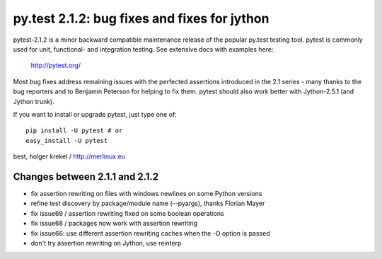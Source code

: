 py.test 2.1.2: bug fixes and fixes for jython
===========================================================================

pytest-2.1.2 is a minor backward compatible maintenance release of the
popular py.test testing tool.  pytest is commonly used for unit,
functional- and integration testing.  See extensive docs with examples
here:

     http://pytest.org/

Most bug fixes address remaining issues with the perfected assertions
introduced in the 2.1 series - many thanks to the bug reporters and to Benjamin
Peterson for helping to fix them.  pytest should also work better with
Jython-2.5.1 (and Jython trunk).

If you want to install or upgrade pytest, just type one of::

    pip install -U pytest # or
    easy_install -U pytest

best,
holger krekel / http://merlinux.eu

Changes between 2.1.1 and 2.1.2
----------------------------------------

- fix assertion rewriting on files with windows newlines on some Python versions
- refine test discovery by package/module name (--pyargs), thanks Florian Mayer
- fix issue69 / assertion rewriting fixed on some boolean operations
- fix issue68 / packages now work with assertion rewriting
- fix issue66: use different assertion rewriting caches when the -O option is passed
- don't try assertion rewriting on Jython, use reinterp

